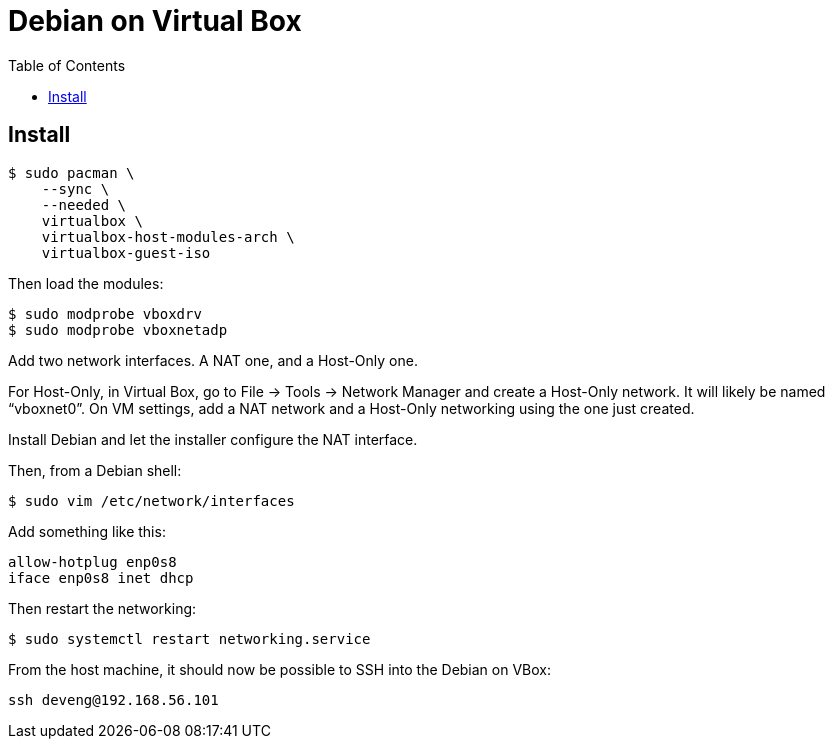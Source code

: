 # Debian on Virtual Box
:page-subtitle: Installing Debian on Virtual Box in an Arch Linux Host
:page-tags: debian server virtual-box linux
:imagesdir: ./__assets
:toc: left
:icons: font

== Install

[source,shell-session]
----
$ sudo pacman \
    --sync \
    --needed \
    virtualbox \
    virtualbox-host-modules-arch \
    virtualbox-guest-iso
----

Then load the modules:

[source,shell-session]
----
$ sudo modprobe vboxdrv
$ sudo modprobe vboxnetadp
----

Add two network interfaces.
A NAT one, and a Host-Only one.

For Host-Only, in Virtual Box, go to File -> Tools -> Network Manager and create a Host-Only network.
It will likely be named “vboxnet0”.
On VM settings, add a NAT network and a Host-Only networking using the one just created.

Install Debian and let the installer configure the NAT interface.

Then, from a Debian shell:

[source,shell-session]
----
$ sudo vim /etc/network/interfaces
----

Add something like this:

[source,shell-session]
----
allow-hotplug enp0s8
iface enp0s8 inet dhcp
----

Then restart the networking:

[source,shell-session]
----
$ sudo systemctl restart networking.service
----

From the host machine, it should now be possible to SSH into the Debian on VBox:

[source,shell-session]
----
ssh deveng@192.168.56.101
----

